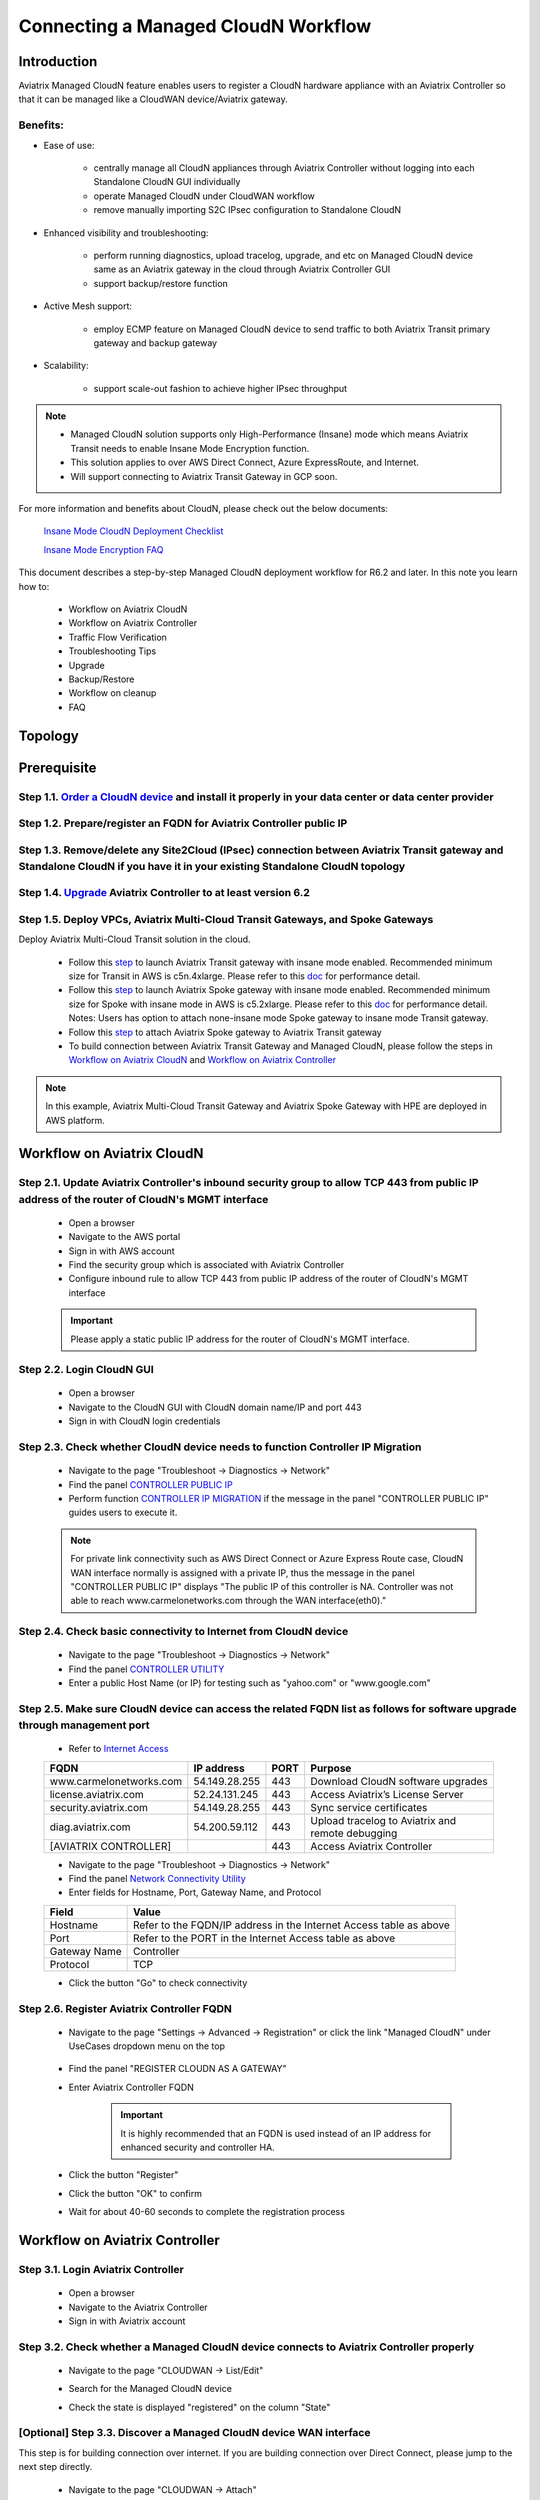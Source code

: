 .. meta::
  :description: Global Transit Network
  :keywords: CloudN workflow, Transit hub, AWS Global Transit Network, Encrypted Peering, Transitive Peering, Insane mode, Transit Gateway, TGW, Managed CloudN


===============================================
Connecting a Managed CloudN Workflow
===============================================

Introduction
============

Aviatrix Managed CloudN feature enables users to register a CloudN hardware appliance with an Aviatrix Controller so that it can be managed like a CloudWAN device/Aviatrix gateway.

Benefits:
---------

- Ease of use:

	- centrally manage all CloudN appliances through Aviatrix Controller without logging into each Standalone CloudN GUI individually

	- operate Managed CloudN under CloudWAN workflow

	- remove manually importing S2C IPsec configuration to Standalone CloudN

- Enhanced visibility and troubleshooting:

	- perform running diagnostics, upload tracelog, upgrade, and etc on Managed CloudN device same as an Aviatrix gateway in the cloud through Aviatrix Controller GUI

	- support backup/restore function
	
- Active Mesh support:
	
	- employ ECMP feature on Managed CloudN device to send traffic to both Aviatrix Transit primary gateway and backup gateway
	
- Scalability:

	- support scale-out fashion to achieve higher IPsec throughput
	
.. note::

	- Managed CloudN solution supports only High-Performance (Insane) mode which means Aviatrix Transit needs to enable Insane Mode Encryption function.
	
	- This solution applies to over AWS Direct Connect, Azure ExpressRoute, and Internet.
	
	- Will support connecting to Aviatrix Transit Gateway in GCP soon.

For more information and benefits about CloudN, please check out the below documents:

	`Insane Mode CloudN Deployment Checklist <https://docs.aviatrix.com/HowTos/CloudN_insane_mode.html>`_
	
	`Insane Mode Encryption FAQ <https://docs.aviatrix.com/HowTos/insane_mode.html>`_

This document describes a step-by-step Managed CloudN deployment workflow for R6.2 and later. In this note you learn how to:

	- Workflow on Aviatrix CloudN
	
	- Workflow on Aviatrix Controller
	
	- Traffic Flow Verification
  
	- Troubleshooting Tips
	
	- Upgrade
	
	- Backup/Restore
  
	- Workflow on cleanup
  
	- FAQ
  
Topology
==================

	|managed_cloudn_topology|

Prerequisite
====================

Step 1.1. `Order a CloudN device <https://docs.aviatrix.com/HowTos/CloudN_insane_mode.html#step-2-pre-deployment-request-form>`_ and install it properly in your data center or data center provider
---------------------------------------------------------------------------------------------------------

Step 1.2. Prepare/register an FQDN for Aviatrix Controller public IP
---------------------------------------------------------------------------------------------------------

Step 1.3. Remove/delete any Site2Cloud (IPsec) connection between Aviatrix Transit gateway and Standalone CloudN if you have it in your existing Standalone CloudN topology
------------------------------------------------------------------------------------------------------------------------------------------------------------------

Step 1.4. `Upgrade <https://docs.aviatrix.com/HowTos/inline_upgrade.html>`_ Aviatrix Controller to at least version 6.2
-----------------------------------------------------------------------------------------------------------------------

Step 1.5. Deploy VPCs, Aviatrix Multi-Cloud Transit Gateways, and Spoke Gateways
--------------------------------------------------------------------------------

Deploy Aviatrix Multi-Cloud Transit solution in the cloud.

	- Follow this `step <https://docs.aviatrix.com/HowTos/transitvpc_workflow.html#launch-a-transit-gateway>`_ to launch Aviatrix Transit gateway with insane mode enabled. Recommended minimum size for Transit in AWS is c5n.4xlarge. Please refer to this `doc <https://docs.aviatrix.com/HowTos/insane_mode_perf.html>`_ for performance detail.
	
	- Follow this `step <https://docs.aviatrix.com/HowTos/transitvpc_workflow.html#launch-a-spoke-gateway>`_ to launch Aviatrix Spoke gateway with insane mode enabled. Recommended minimum size for Spoke with insane mode in AWS is c5.2xlarge. Please refer to this `doc <https://docs.aviatrix.com/HowTos/insane_mode_perf.html>`_ for performance detail. Notes: Users has option to attach none-insane mode Spoke gateway to insane mode Transit gateway.
	
	- Follow this `step <https://docs.aviatrix.com/HowTos/transitvpc_workflow.html#join-a-spoke-gw-to-transit-gw-group>`_ to attach Aviatrix Spoke gateway to Aviatrix Transit gateway
	
	- To build connection between Aviatrix Transit Gateway and Managed CloudN, please follow the steps in `Workflow on Aviatrix CloudN`_ and `Workflow on Aviatrix Controller`_

.. note::
	
	In this example, Aviatrix Multi-Cloud Transit Gateway and Aviatrix Spoke Gateway with HPE are deployed in AWS platform. 


Workflow on Aviatrix CloudN
=============================

Step 2.1. Update Aviatrix Controller's inbound security group to allow TCP 443 from public IP address of the router of CloudN's MGMT interface
-----------------------------------------------------------------------------------------------------------------------------------------------

	- Open a browser

	- Navigate to the AWS portal

	- Sign in with AWS account
	
	- Find the security group which is associated with Aviatrix Controller
	
	- Configure inbound rule to allow TCP 443 from public IP address of the router of CloudN's MGMT interface 

	.. important::

		Please apply a static public IP address for the router of CloudN's MGMT interface. 

Step 2.2. Login CloudN GUI
--------------------------

	- Open a browser
	
	- Navigate to the CloudN GUI with CloudN domain name/IP and port 443
	
	- Sign in with CloudN login credentials
	
Step 2.3. Check whether CloudN device needs to function Controller IP Migration
-------------------------------------------------------------------------------

	- Navigate to the page "Troubleshoot -> Diagnostics -> Network"
	
	- Find the panel `CONTROLLER PUBLIC IP <https://docs.aviatrix.com/HowTos/Troubleshoot_Diagnostics.html#controller-public-ip>`_
	
	- Perform function `CONTROLLER IP MIGRATION <https://docs.aviatrix.com/HowTos/Troubleshoot_Diagnostics.html#controller-ip-migration>`_ if the message in the panel "CONTROLLER PUBLIC IP" guides users to execute it.
	
	.. note::
	
		For private link connectivity such as AWS Direct Connect or Azure Express Route case, CloudN WAN interface normally is assigned with a private IP, thus the message in the panel "CONTROLLER PUBLIC IP" displays "The public IP of this controller is NA. Controller was not able to reach www.carmelonetworks.com through the WAN interface(eth0)."
		
Step 2.4. Check basic connectivity to Internet from CloudN device
-----------------------------------------------------------------

	- Navigate to the page "Troubleshoot -> Diagnostics -> Network"
	
	- Find the panel `CONTROLLER UTILITY <https://docs.aviatrix.com/HowTos/Troubleshoot_Diagnostics.html#controller-utility>`_
	
	- Enter a public Host Name (or IP) for testing such as "yahoo.com" or "www.google.com"

Step 2.5. Make sure CloudN device can access the related FQDN list as follows for software upgrade through management port 
--------------------------------------------------------------------------------------------------------------------------

	- Refer to `Internet Access <https://docs.aviatrix.com/HowTos/CloudN_insane_mode.html#internet-access>`_
	
	=======================  ================  ==== =================================================
	FQDN                     IP address        PORT Purpose
	=======================  ================  ==== =================================================
	www.carmelonetworks.com  54.149.28.255     443  Download CloudN software upgrades
	license.aviatrix.com     52.24.131.245     443  Access Aviatrix’s License Server
	security.aviatrix.com    54.149.28.255     443  Sync service certificates
	diag.aviatrix.com        54.200.59.112     443  Upload tracelog to Aviatrix and remote debugging
	[AVIATRIX CONTROLLER]                      443  Access Aviatrix Controller
	=======================  ================  ==== =================================================
	
	- Navigate to the page "Troubleshoot -> Diagnostics -> Network"
	
	- Find the panel `Network Connectivity Utility <https://docs.aviatrix.com/HowTos/Troubleshoot_Diagnostics.html#network-connectivity-utility>`_
	
	- Enter fields for Hostname, Port, Gateway Name, and Protocol
	
	+--------------+--------------------------------------------------------------------+
	| **Field**    | **Value**                                                          |
	+--------------+--------------------------------------------------------------------+
	| Hostname     | Refer to the FQDN/IP address in the Internet Access table as above |
	+--------------+--------------------------------------------------------------------+
	| Port         | Refer to the PORT in the Internet Access table as above            |
	+--------------+--------------------------------------------------------------------+
	| Gateway Name | Controller                                                         |
	+--------------+--------------------------------------------------------------------+
	| Protocol     | TCP                                                                |
	+--------------+--------------------------------------------------------------------+
	
	- Click the button "Go" to check connectivity

Step 2.6. Register Aviatrix Controller FQDN
-------------------------------------------

	- Navigate to the page "Settings -> Advanced -> Registration" or click the link "Managed CloudN" under UseCases dropdown menu on the top
		
		|cloudn_register_controller_fqdn_link_managed_cloudn|
  
	- Find the panel "REGISTER CLOUDN AS A GATEWAY"

	- Enter Aviatrix Controller FQDN
	
		|cloudn_register_controller_fqdn|
  
		.. important::

			It is highly recommended that an FQDN is used instead of an IP address for enhanced security and controller HA.
	
	- Click the button "Register"
	
	- Click the button "OK" to confirm
  
	- Wait for about 40-60 seconds to complete the registration process

Workflow on Aviatrix Controller
=======================================

Step 3.1. Login Aviatrix Controller
-----------------------------------

	- Open a browser
	
	- Navigate to the Aviatrix Controller
	
	- Sign in with Aviatrix account
  
Step 3.2. Check whether a Managed CloudN device connects to Aviatrix Controller properly 
--------------------------------------------------------------------------------------

	- Navigate to the page "CLOUDWAN -> List/Edit" 
	
	- Search for the Managed CloudN device
	
	- Check the state is displayed "registered" on the column "State"
	
		|controller_managed_cloudn_registered_state|
	
[Optional] Step 3.3. Discover a Managed CloudN device WAN interface
-----------------------------------------------------------------

This step is for building connection over internet. If you are building connection over Direct Connect, please jump to the next step directly.

	- Navigate to the page "CLOUDWAN -> Attach"
	
	- Find the panel 1) Prepare to Attach 
	
	- Select the Managed CloudN device
	
	- Click the button "DISCOVER WAN INTERFACES"
	
		|controller_discover_wan_interfaces|	
		
	- Select WAN interface in the drop-down menu
	
	- Update WAN primary interface and IP if needed
	
	- Click the button "APPLY"

Step 3.4.  `Attach the Managed CloudN device to Aviatrix Transit Gateway <https://docs.aviatrix.com/HowTos/cloud_wan_workflow.html#option-1-attach-to-an-aviatrix-transit-gateway>`_
----------------------------------

	- Navigate to the page "CLOUDWAN -> Attach"
	
	- Find the panel 2) Attach Device to Cloud
	
	- Select the radio button "Aviatrix Transit Gateway"
	
	- Enter fields for Branch Name, Aviatrix Transit Gateway, Connection Name, Aviatrix Transit Gateway BGP ASN, CloudN's BGP ASN, CloudN LAN Interface Neighbor's IP, CloudN LAN Interface Neighbor's BGP ASN, and Over DirectConnect.

	+-----------------------------------------+------------------------------------------------------------------------------------------+
	| **Field**                               | **Value**                                                                                |
	+-----------------------------------------+------------------------------------------------------------------------------------------+
	| Device Name                             | Select the Managed CloudN device                                                         |
	+-----------------------------------------+------------------------------------------------------------------------------------------+
	| Aviatrix Transit Gateway                | Select an Aviatrix Transit Gateway                                                       |
	+-----------------------------------------+------------------------------------------------------------------------------------------+
	| Connection Name                         | A unique name for the connection (i.e. Managed-CloudN-to-Aviatrix-Transit-GW-connection) |
	+-----------------------------------------+------------------------------------------------------------------------------------------+
	| Aviatrix Transit Gateway BGP ASN        | Only BGP is supported. Enter BGP ASN number on Aviatrix Transit Gateway. (i.e. 65019)    |
	+-----------------------------------------+------------------------------------------------------------------------------------------+
	| CloudN's BGP ASN                        | Only BGP is supported. Enter BGP ASN number on the Managed CloudN device. (i.e. 65056)   |
	+-----------------------------------------+------------------------------------------------------------------------------------------+
	| CloudN LAN Interface Neighbor's IP      | Enter Managed CloudN LAN Interface Neighbor's IP                                         |
	+-----------------------------------------+------------------------------------------------------------------------------------------+
	| CloudN LAN Interface Neighbor's BGP ASN | Only BGP is supported. Enter BGP ASN number on the Neighbor's Router. (i.e. 65122)       |
	+-----------------------------------------+------------------------------------------------------------------------------------------+
	| Over DirectConnect                      | A checkbox to select whether the connection is over Direct Connect or Internet           |
	+-----------------------------------------+------------------------------------------------------------------------------------------+

	- Click the button "ATTACH"
		
		|controller_attach_aviatrix_transit|

Step 3.5. Check whether the Managed CloudN device attaches to Aviatrix Transit Gateway properly 
-------------------------------------------------------------------------------------------------

	- Navigate back to the page "CLOUDWAN -> List/Edit" 
  
	- Search for the Managed CloudN device
	
	- Check the state is displayed "attached" on the column "State"
	
		|controller_managed_cloudn_attached_state|
	
.. note::

	The status "attached" here reflects only the management operation state, it does not reflect the attached connection state in real time (green LED light will be never changed). Please go to Site2Cloud page to monitor the connection status as below step.
		
Step 3.6. Check whether the connection status is Up
---------------------------------------------------

	- Navigate to the page "SITE2CLOUD -> Setup"
	
	- Locate the connection which is created in the previous step (i.e. Managed-CloudN-to-Aviatrix-Transit-GW-connection)
	
	- Check whether the connection status is Up as below example
	
		|controller_managed_cloudn_s2c_up_state|		
		
Step 3.7. Check Transit Gateway BGP status
-------------------------------------------

	- Navigate to the page "MULTI-CLOUD TRANSIT -> Advanced Config -> BGP"
	
	- Locate the connection which is created in the previous step (i.e. Managed-CloudN-to-Aviatrix-Transit-GW-connection)
	
	- Check whether the NEIGHBOR STATUS is established

Traffic Flow Verification
=========================

Traffic Flow Verification example was exercised "after S2C connection(s) is up and BGP connection(s) is established. The on-premise router is Cisco IOS with network loopback address 2.2.2.2/32. Aviatrix Transit VPC is 10.1.0.0/16. Aviatrix Spoke VPC is 192.168.1.0/24 and the private IP of the testing VM is 192.168.1.36/32.

	- Traffic from on-premise router Cisco IOS to cloud VM

		- Issue ICMP traffic from on-prem loopback interface to a Virtual IP of cloud instance

			|managed_cloudn_traffic_flow_verification_on_prem_router_issue_icmp|

		- Execute packet capture on the cloud instance

			|managed_cloudn_traffic_flow_verification_cloud_vm_tcpdump_icmp|

	- Traffic from cloud VM to on-premise router Cisco IOS

		- Issue ICMP traffic from cloud instance to on-prem loopback interface address

			|managed_cloudn_traffic_flow_verification_cloud_vm_issue_icmp|

Troubleshooting Tips
====================

When a Standalone CloudN registers with an Aviatrix Controller properly as a Managed CloudN device, users are able to function those troubleshooting features as below on a Managed CloudN device same as an Aviatrix gateway in the cloud through Aviatrix Controller GUI. 

.. note::
	
	Direct access to CloudN's local HTTPs URL/UI is still allowed for only Troubleshoot/Diagnostic reasons; access to any other menu items is neither recommended nor supported.

Running diagnostics
--------------------
	
	- Navigate to the page "CLOUDWAN -> List/Edit" on Aviatrix Controller GUI
  
	- Search for the Managed CloudN device and select it
	
	- Click on the button "DIAG" to display dropdown menu
	
	- Click on the button "Run"

	- Wait for a couple of minutes to complete the running diagnostics process
	
	- Click the button "Show" to display report
	
	- Click the button "Submit" to upload report to Aviatrix Support
	
	|controller_troubleshooting_tips_running_diagnostics|

Upload tracelog
---------------

	- Navigate to the page "CLOUDWAN -> List/Edit" on Aviatrix Controller GUI
  
	- Search for the Managed CloudN device and select it
	
	- Click on the button "DIAG" to display dropdown menu
	
	- Click on the button "Upload Tracelog" to upload tracelog to Aviatrix Support
	
	|controller_troubleshooting_tips_upload_tracelog|

Download syslogs
----------------

	- Navigate to the page "CLOUDWAN -> List/Edit" on Aviatrix Controller GUI
  
	- Search for the Managed CloudN device and select it
	
	- Click on the button "DIAG" to display dropdown menu
	
	- Click on the button "Download Syslog"
	
	|controller_troubleshooting_tips_download_syslogs|

Force upgrade
-------------

	- Refer to `Force Upgrade doc <https://docs.aviatrix.com/HowTos/Troubleshoot_Diagnostics.html#force-upgrade>`_
	
	- Navigate to the page "TROUBLESHOOT -> Diagnostics -> Gateway" on Aviatrix Controller GUI
  
	- Search for the panel "Force Upgrade"
	
	- Select the Managed CloudN device on the "Gateway" dropdown menu
	
	- Click on the button "UPGRADE" to force upgrade the Managed CloudN device
	
	|controller_troubleshooting_tips_force_upgrade|

Upgrade
=======

When a Standalone CloudN registers with an Aviatrix Controller properly as a Managed CloudN device, the upgrade process on the Managed CloudN device is treated the same as an Aviatrix gateway in the cloud when Aviatrix Controller is upgraded. Please refer to `Inline Software Upgrade doc <https://docs.aviatrix.com/HowTos/inline_upgrade.html>`_ for upgrading a Managed CloudN device from Aviatrix Controller.

.. important::
	
	Please contact Aviatrix Support support@aviatrix.com, if users need to upgrade a CloudN device from CloudN GUI directly.

Backup/Restore
==============

When a Standalone CloudN registers with an Aviatrix Controller properly as a Managed CloudN device, the backup/restore process on the Managed CloudN device is treated the same as an Aviatrix gateway in the cloud when the backup/restore function is performed on Aviatrix Controller. Please refer to `Controller Backup and Restore doc <https://docs.aviatrix.com/HowTos/controller_backup.html>`_ for details.

.. note::

	Performing backup/restore function for Managed CloudN device through CloudN GUI is not supported.

Workflow on cleanup
===================

De-register a Managed CloudN device from Aviatrix Controller
------------------------------------------------------------

Step 4.1. Perform feature "Detach Device from Cloud" on Aviatrix Controller GUI
^^^^^^^^^^^^^^^^^^^^^^^^^^^^^^^^^^^^^^^^^^^^^^^^^^^^^^^^^^^^^^^^^^^^^^^^^^^^^^^^

	- Open a browser
	
	- Navigate to the Aviatrix Controller
	
	- Sign in with Aviatrix account
	
	- Navigate to the page "CLOUDWAN -> Attach" 
  
	- Find the panel "Delete Function -> 3> Detach Device from Cloud"
	
	- Select the connection from Managed CloudN to Aviatrix Transit gateway on the Attachment Name dropdown menu
	
	- Click on the button "DETACH" to disconnect the connection
	
	|controller_cloudwan_detach|

Step 4.2. Perform feature "De-register a Device" on Aviatrix Controller GUI
^^^^^^^^^^^^^^^^^^^^^^^^^^^^^^^^^^^^^^^^^^^^^^^^^^^^^^^^^^^^^^^^^^^^^^^^^^^

	- Open a browser
	
	- Navigate to the Aviatrix Controller
	
	- Sign in with Aviatrix account
	
	- Navigate to the page "CLOUDWAN -> Register" 
  
	- Find the panel "Delete Function -> 2> De-register a Device"
	
	- Select the Managed CloudN device on the Branch Name dropdown menu
	
	- Click on the button "DE-REGISTER" to convert a Managed CloudN device back to a Standalone CloudN state
	
	|controller_cloudwan_deregister|

	.. note::

		If these steps cannot convert a Managed CloudN device back to a Standalone CloudN state properly, please proceed Factory Reset feature.

Workflow on Factory Reset
--------------------------

"Factory Reset" feature enables users to wipe out all configuration on a Managed CloudN device from a corrupted state to a clean state. Please follow the below steps in order to operate "Factory Reset". This Factory Reset feature is the last resort if users are not able to convert a Managed CloudN device back to a Standalone CloudN state through the steps above.

Step 4.3. Perform feature "Factory Reset" on CloudN GUI first
^^^^^^^^^^^^^^^^^^^^^^^^^^^^^^^^^^^^^^^^^^^^^^^^^^^^^^^^^^^^^

	- Open a browser
	
	- Navigate to the CloudN GUI with CloudN domain name/IP and port 443
  
	- Sign in with CloudN login credentials

	- Navigate to the page "Settings -> Advanced -> Registration" or click the link "Managed CloudN" under UseCases dropdown menu on the top
		
		|cloudn_register_controller_fqdn_link_managed_cloudn|
  
	- Find the panel "FACTORY RESET"
	
	- Click the button "Reset"
  
	- Wait for a couple of minutes to complete the factory reset process
	
	|cloudn_factory_reset|

Step 4.4. Perform feature "Factory Reset" on Aviatrix Controller GUI
^^^^^^^^^^^^^^^^^^^^^^^^^^^^^^^^^^^^^^^^^^^^^^^^^^^^^^^^^^^^^^^^^^^^

	- Open a browser
	
	- Navigate to the Aviatrix Controller
	
	- Sign in with Aviatrix account
	
	- Navigate to the page "CLOUDWAN -> List/Edit" 
  
	- Search for the Managed CloudN device and select it
	
	- Click on the button "DIAG" to display dropdown menu
	
	- Click on the button "Factory Reset"

	- Wait for a couple of minutes to complete the factory reset process
	
	|controller_cloudwan_factory_reset|
	
	.. important::
	
		If users need any assistance for factory reset operation, please contact Aviatrix Support support@aviatrix.com.

User Guide for Redundant DX Deployment
======================================

Active/Active
-------------

|deployment_dual_dx_aa|

This `Active/Active deployment model <https://docs.aviatrix.com/HowTos/CloudN_insane_mode.html#redundant-dx-deployment-active-active>`_ is highly recommended. Not only two CloudN appliances but also underlay bandwidth could be fully utilized.

.. important::
	
	Aviatrix topology requirements:
	
		- attach two CloudN appliances to Aviatrix Transit by following the above workflows
		
		- enable `BGP ECMP function <https://docs.aviatrix.com/HowTos/transit_advanced.html#bgp-ecmp>`_ on Aviatrix Transit
		
	On-prem topology requirements:
	
		- firewall should either be placed somewhere behind the LAN routers or be able to handle asymmetric routing.
		
		- LAN routers should advertise same AS path length to both CloudN appliances and enable ECMP feature

Active/Standby
--------------

|deployment_dual_dx|

Aviatrix solution supports `Active/Standby deployment model <https://docs.aviatrix.com/HowTos/CloudN_insane_mode.html#redundant-dx-deployment-active-standby>`_, but one of the CloudN appliances and network connections stays at standby/idle mode.

To deploy this topology, users need to advertise **longer BGP AS_PATH** to the Standby CloudN from LAN router so that traffic direction from cloud to on-prem always routes to the Active CloudN when the connection is up. Once the connection on the Active CloudN is down, traffic will direct towards to the Standby CloudN based on BGP info. When the Active CloudN is recovered, traffic will switch back to the Active CloudN as it has **shorter BGP AS_PATH** length.

Users can utilize `Connection AS Path Prepend <https://docs.aviatrix.com/HowTos/transit_advanced.html#connection-as-path-prepend>`_ for the traffic direction from on-prem to cloud depending on requirement.

FAQ
====

Q: What is the terminology of Standalone CloudN and Managed CloudN?

Ans: In this document, the term "Standalone CloudN" means that a CloudN device has not managed by any Aviatrix Controller yet; the term "Managed CloudN" means that a CloudN device has registered/managed by an Aviatrix Controller.

Q: Could a Managed CloudN be converted back to a Standalone CloudN?

Ans: Yes, users are able to convert a Managed CloudN device back to a Standalone CloudN by following the `Workflow on cleanup <https://docs.aviatrix.com/HowTos/CloudN_workflow.html#workflow-on-cleanup>`_.

Q: Does Managed CloudN have Aviatrix High-Performance (Insane) mode supported?

Ans: Yes. When a Managed CloudN device attaches to an Aviatrix Transit gateway with HA function enabled, High-Performance (Insane) mode tunnels to both primary and backup transit gateways are automatically be built.

Q: Could Managed CloudN solution support over Azure Express Route?

Ans: Yes, Managed CloudN solution support not only over Azure Express Route but also over AWS Direct Connect.

Q: Could we build a hybrid topology which means mix of IPsec tunnels between CloudN (Managed CloudN/Standalone CloudN) and Aviatrix Transit Gateway?

Ans: No. We don't support this hybrid topology on either Aviatrix Transit Gateway side or CloudN side. Once users decide to deploy Managed CloudN solution, users need to make sure there is no IPsec tunnel between Aviatrix Transit Gateway and Standalone CloudN before registering the Standalone CloudN to Aviatrix Controller. Furthermore, it is not allowed to build mix of IPsec tunnels to Managed CloudN and to Standalone CloudN on one Aviatrix Transit Gateway.

Q: Could one Standalone/Managed CloudN appliance connect to multiple connections of Direct Connect or Express Route?

Ans: Yes. A CloudN appliance can build multiple of HPE tunnels to different Aviatrix Transit Gateways over multiple Direct Connect or Express Route.

Q: Could one Aviatrix Transit Gateway connect to multiple of Standalone/Managed CloudNs?

Ans: Yes. An Aviatrix Transit Gateway can build multiple of HPE tunnels to different Standalone/Managed CloudNs.

Q: How to migrate Standalone CloudN topology to Managed CloudN?

Ans:

- upgrade to the version R6.2

- delete the existing S2C IPsec connection between Aviatrix Transit gateway and Standalone CloudN

- follow `Workflow on Aviatrix CloudN <https://docs.aviatrix.com/HowTos/CloudN_workflow.html#workflow-on-aviatrix-cloudn>`_

- follow `Workflow on Aviatrix Controller <https://docs.aviatrix.com/HowTos/CloudN_workflow.html#workflow-on-aviatrix-controller>`_

.. |managed_cloudn_topology| image:: CloudN_workflow_media/managed_cloudn_topology.png
   :scale: 80%
   
.. |cloudn_register_controller_fqdn_link_managed_cloudn| image:: CloudN_workflow_media/cloudn_register_controller_fqdn_link_managed_cloudn.png
   :scale: 80%	 
	 
.. |cloudn_register_controller_fqdn| image:: CloudN_workflow_media/cloudn_register_controller_fqdn.png
   :scale: 40%
	 
.. |controller_managed_cloudn_registered_state| image:: CloudN_workflow_media/controller_managed_cloudn_registered_state.png
   :scale: 30%

.. |controller_discover_wan_interfaces| image:: CloudN_workflow_media/controller_discover_wan_interfaces.png
   :scale: 60%

.. |controller_attach_aviatrix_transit| image:: CloudN_workflow_media/controller_attach_aviatrix_transit.png
   :scale: 60%

.. |controller_managed_cloudn_attached_state| image:: CloudN_workflow_media/controller_managed_cloudn_attached_state.png
   :scale: 50%

.. |controller_managed_cloudn_s2c_up_state| image:: CloudN_workflow_media/controller_managed_cloudn_s2c_up_state.png
   :scale: 60%

.. |managed_cloudn_traffic_flow_verification_on_prem_router_issue_icmp| image:: CloudN_workflow_media/managed_cloudn_traffic_flow_verification_on_prem_router_issue_icmp.png
   :scale: 100%

.. |managed_cloudn_traffic_flow_verification_cloud_vm_tcpdump_icmp| image:: CloudN_workflow_media/managed_cloudn_traffic_flow_verification_cloud_vm_tcpdump_icmp.png
   :scale: 100%
	 
.. |managed_cloudn_traffic_flow_verification_cloud_vm_issue_icmp| image:: CloudN_workflow_media/managed_cloudn_traffic_flow_verification_cloud_vm_issue_icmp.png
   :scale: 100%

.. |controller_troubleshooting_tips_running_diagnostics| image:: CloudN_workflow_media/controller_troubleshooting_tips_running_diagnostics.png
   :scale: 50%

.. |controller_troubleshooting_tips_upload_tracelog| image:: CloudN_workflow_media/controller_troubleshooting_tips_upload_tracelog.png
   :scale: 50%

.. |controller_troubleshooting_tips_download_syslogs| image:: CloudN_workflow_media/controller_troubleshooting_tips_download_syslogs.png
   :scale: 50%

.. |controller_troubleshooting_tips_force_upgrade| image:: CloudN_workflow_media/controller_troubleshooting_tips_force_upgrade.png
   :scale: 50%

.. |controller_cloudwan_detach| image:: CloudN_workflow_media/controller_cloudwan_detach.png
   :scale: 60%

.. |controller_cloudwan_deregister| image:: CloudN_workflow_media/controller_cloudwan_deregister.png
   :scale: 60%

.. |cloudn_factory_reset| image:: CloudN_workflow_media/cloudn_factory_reset.png
   :scale: 40%

.. |controller_cloudwan_factory_reset| image:: CloudN_workflow_media/controller_cloudwan_factory_reset.png
   :scale: 60%

.. |deployment_dual_dx| image:: insane_mode_media/deployment_dual_dx.png
   :scale: 30%

.. |deployment_dual_dx_aa| image:: insane_mode_media/deployment_dual_dx_aa.png
   :scale: 30%

.. disqus::
